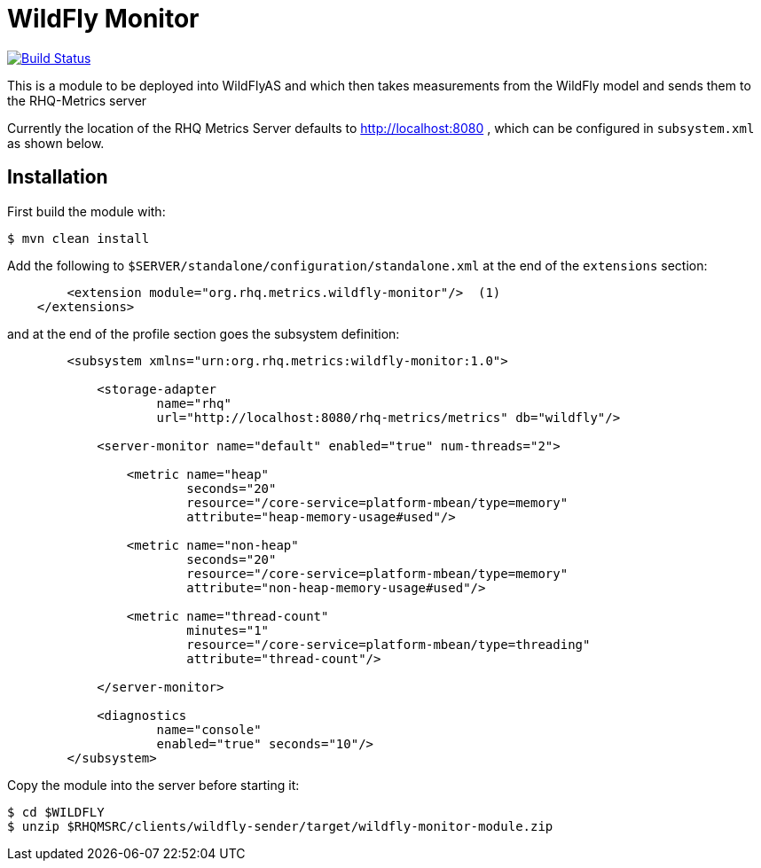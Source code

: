 = WildFly Monitor

image:https://travis-ci.org/rhq-project/wildfly-monitor.svg?branch=master["Build Status", link="https://travis-ci.org/rhq-project/wildfly-monitor"]

This is a module to be deployed into WildFlyAS and which then takes
measurements from the WildFly model and sends them to the RHQ-Metrics server

Currently the location of the RHQ Metrics Server defaults to
http://localhost:8080 , which can be configured in `subsystem.xml` as shown below.

== Installation

First build the module with:

----
$ mvn clean install
----


Add the following to `$SERVER/standalone/configuration/standalone.xml` at the
end of the `extensions` section:

[source,xml]
----
        <extension module="org.rhq.metrics.wildfly-monitor"/>  (1)
    </extensions>
----

and at the end of the profile section goes the subsystem definition:

[source,xml]
----
        <subsystem xmlns="urn:org.rhq.metrics:wildfly-monitor:1.0">

            <storage-adapter
                    name="rhq"
                    url="http://localhost:8080/rhq-metrics/metrics" db="wildfly"/>

            <server-monitor name="default" enabled="true" num-threads="2">

                <metric name="heap"
                        seconds="20"
                        resource="/core-service=platform-mbean/type=memory"
                        attribute="heap-memory-usage#used"/>

                <metric name="non-heap"
                        seconds="20"
                        resource="/core-service=platform-mbean/type=memory"
                        attribute="non-heap-memory-usage#used"/>

                <metric name="thread-count"
                        minutes="1"
                        resource="/core-service=platform-mbean/type=threading"
                        attribute="thread-count"/>

            </server-monitor>

            <diagnostics
                    name="console"
                    enabled="true" seconds="10"/>
        </subsystem>
----

Copy the module into the server before starting it:

[source,shell]
----
$ cd $WILDFLY
$ unzip $RHQMSRC/clients/wildfly-sender/target/wildfly-monitor-module.zip
----

